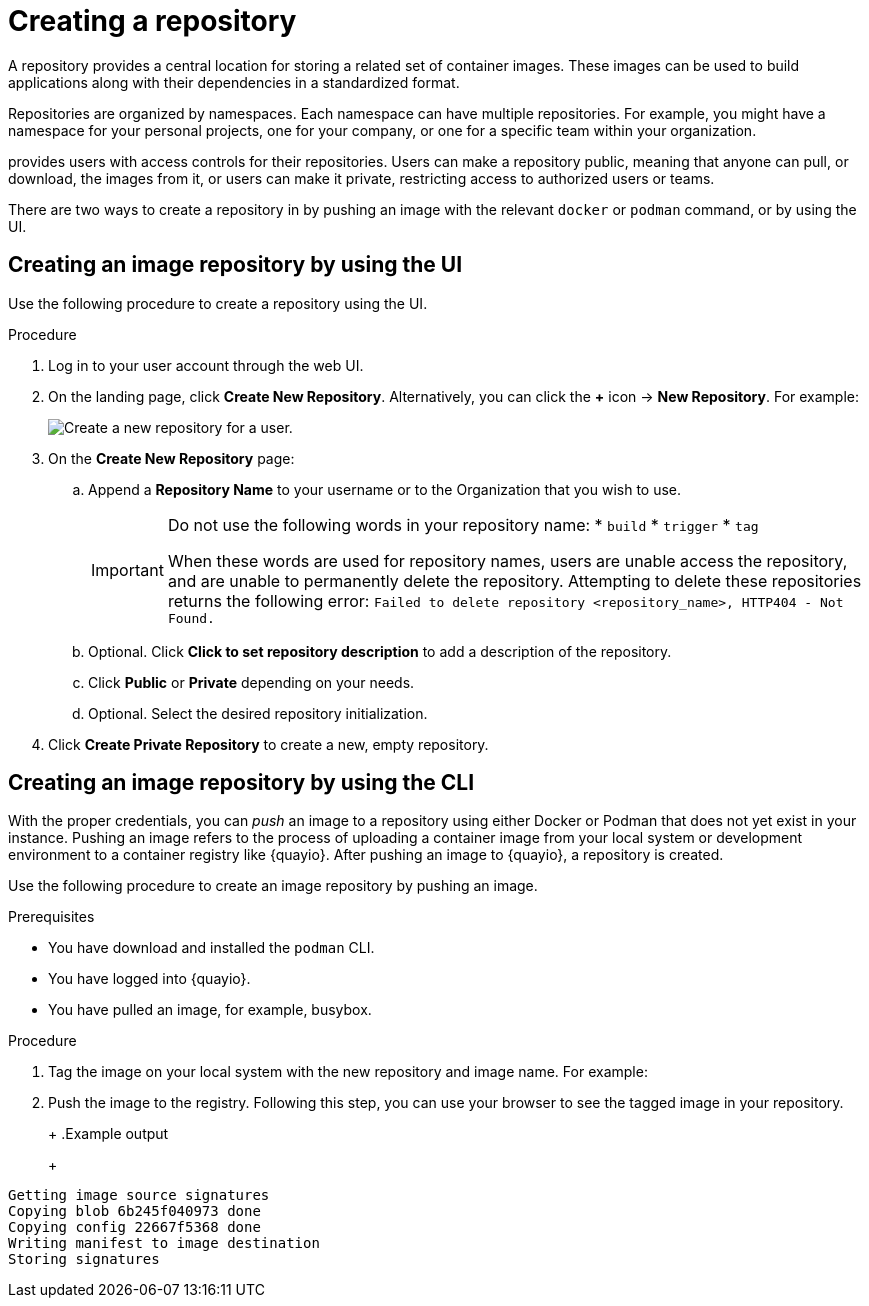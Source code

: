 
// module included in the following assemblies:

// * use_quay/master.adoc
// * quay_io/master.adoc

:_content-type: CONCEPT
[id="use-quay-create-repo"]
= Creating a repository

A repository provides a central location for storing a related set of container images. These images can be used to build applications along with their dependencies in a standardized format.

Repositories are organized by namespaces. Each namespace can have multiple repositories. For example, you might have a namespace for your personal projects, one for your company, or one for a specific team within your organization.

ifeval::["{context}" == "quay-io"]
With a paid plan, {quayio} 
endif::[]
ifeval::["{context}" == "use-quay"]
{productname}
endif::[]
provides users with access controls for their repositories. Users can make a repository public, meaning that anyone can pull, or download, the images from it, or users can make it private, restricting access to authorized users or teams. 

ifeval::["{context}" == "quay-io"]
[NOTE]
====
The free tier of {quayio} does not allow for private repositories. You must upgrade to a paid tier of {quayio} to create a private repository. For more information, see "Information about {quayio} pricing".
====
endif::[]

There are two ways to create a repository in 
ifeval::["{context}" == "quay-io"]
{quayio}:
endif::[]
ifeval::["{context}" == "use-quay"]
{productname}:
endif::[]
by pushing an image with the relevant `docker` or `podman` command, or by using the
ifeval::["{context}" == "quay-io"]
{quayio}
endif::[]
ifeval::["{context}" == "use-quay"]
{productname}
endif::[]
UI. 

ifeval::["{context}" == "quay-io"]
If you push an image through the command-line interface (CLI) without first creating a repository on the UI, the created repository is set to *Private*, regardless of the plan you have. 

[NOTE]
====
It is recommended that you create a repository on the {quayio} UI before pushing an image. {quayio} checks the plan status and does not allow creation of a private repository if a plan is not active.
====
endif::[]

[id="creating-an-image-repository-via-the-ui"]
== Creating an image repository by using the UI

Use the following procedure to create a repository using the
ifeval::["{context}" == "quay-io"]
{quayio}
endif::[]
ifeval::["{context}" == "use-quay"]
{productname}
endif::[] 
UI. 

.Procedure 

. Log in to your user account through the web UI.

. On the 
ifeval::["{context}" == "quay-io"]
{quayio}
endif::[]
ifeval::["{context}" == "use-quay"]
{productname}
endif::[] 
landing page, click *Create New Repository*. Alternatively, you can click the *+* icon -> *New Repository*. For example:
+
image:repo-create.png[Create a new repository for a user.]

. On the *Create New Repository* page:

.. Append a *Repository Name* to your username or to the Organization that you wish to use.
+
[IMPORTANT]
====
Do not use the following words in your repository name:
* `build`
* `trigger`
* `tag`

When these words are used for repository names, users are unable access the repository, and are unable to permanently delete the repository. Attempting to delete these repositories returns the following error: `Failed to delete repository <repository_name>, HTTP404 - Not Found.`
====

.. Optional. Click *Click to set repository description* to add a description of the repository. 

.. Click *Public* or *Private* depending on your needs. 

.. Optional. Select the desired repository initialization. 

. Click *Create Private Repository* to create a new, empty repository. 

[id="creating-an-image-repository-via-docker"]
== Creating an image repository by using the CLI

With the proper credentials, you can _push_ an image to a repository using either Docker or Podman that does not yet exist in your 
ifeval::["{context}" == "quay-io"]
{quayio}
endif::[]
ifeval::["{context}" == "use-quay"]
{productname}
endif::[]
instance. Pushing an image refers to the process of uploading a container image from your local system or development environment to a container registry like {quayio}. After pushing an image to {quayio}, a repository is created. 

ifeval::["{context}" == "quay-io"]
If you push an image through the command-line interface (CLI) without first creating a repository on the UI, the created repository is set to *Private*, regardless of the plan you have. 

[NOTE]
====
It is recommended that you create a repository on the {quayio} UI before pushing an image. {quayio} checks the plan status and does not allow creation of a private repository if a plan is not active.
====
endif::[]

Use the following procedure to create an image repository by pushing an image.

.Prerequisites 

* You have download and installed the `podman` CLI. 
* You have logged into {quayio}. 
* You have pulled an image, for example, busybox. 

.Procedure

ifeval::["{context}" == "quay-io"]
. Pull a sample page from an example registry. For example:
+
----
$ podman pull busybox
----
+
.Example output
+
[source,terminal]
----
Trying to pull docker.io/library/busybox...
Getting image source signatures
Copying blob 4c892f00285e done
Copying config 22667f5368 done
Writing manifest to image destination
Storing signatures
22667f53682a2920948d19c7133ab1c9c3f745805c14125859d20cede07f11f9
----
endif::[]

ifeval::["{context}" == "use-quay"]
. Pull a sample page from an example registry. For example:
+
[source,terminal]
----
$ sudo podman pull busybox
----
+
.Example output
+
[source,terminal]
----
Trying to pull docker.io/library/busybox...
Getting image source signatures
Copying blob 4c892f00285e done
Copying config 22667f5368 done
Writing manifest to image destination
Storing signatures
22667f53682a2920948d19c7133ab1c9c3f745805c14125859d20cede07f11f9
----
endif::[]


. Tag the image on your local system with the new repository and image name. For example:
+
ifeval::["{context}" == "quay-io"]
[source,terminal]
----
$ podman tag docker.io/library/busybox quay.io/quayadmin/busybox:test
----
endif::[]
ifeval::["{context}" == "use-quay"]
[source,terminal]
----
$ sudo podman tag docker.io/library/busybox quay-server.example.com/quayadmin/busybox:test
----
endif::[]

. Push the image to the registry. Following this step, you can use your browser to see the tagged image in your repository. 
+ 
ifeval::["{context}" == "quay-io"]
[source,terminal]
----
$ podman push --tls-verify=false quay.io/quayadmin/busybox:test
----
endif::[]
ifeval::["{context}" == "use-quay"]
[source,terminal]
----
$ sudo podman push --tls-verify=false quay-server.example.com/quayadmin/busybox:test
----
endif::[]
+
.Example output
+
[source,terminal]
----
Getting image source signatures
Copying blob 6b245f040973 done
Copying config 22667f5368 done
Writing manifest to image destination
Storing signatures
----